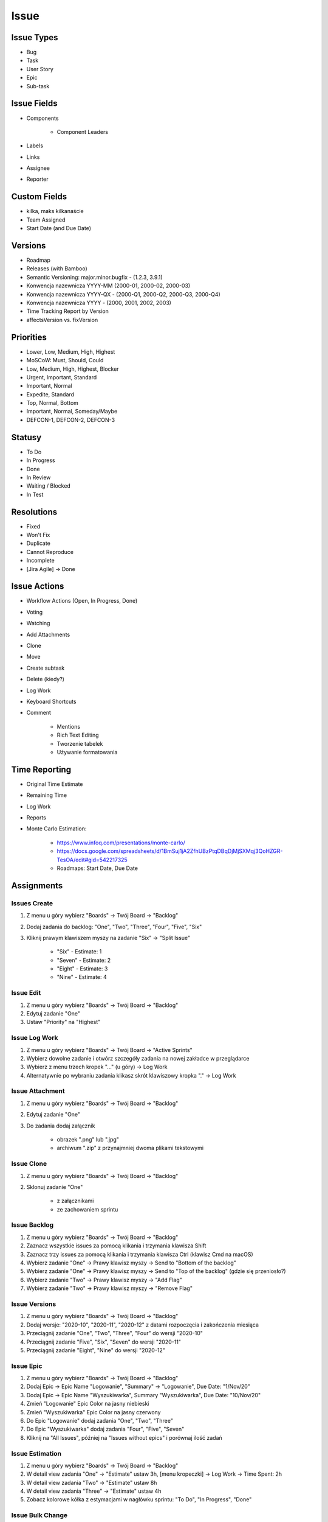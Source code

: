 *****
Issue
*****


Issue Types
===========
* Bug
* Task
* User Story
* Epic
* Sub-task


Issue Fields
============
* Components

    - Component Leaders

* Labels
* Links
* Assignee
* Reporter


Custom Fields
=============
* kilka, maks kilkanaście
* Team Assigned
* Start Date (and Due Date)


Versions
========
* Roadmap
* Releases (with Bamboo)
* Semantic Versioning: major.minor.bugfix - (1.2.3, 3.9.1)
* Konwencja nazewnicza YYYY-MM (2000-01, 2000-02, 2000-03)
* Konwencja nazewnicza YYYY-QX - (2000-Q1, 2000-Q2, 2000-Q3, 2000-Q4)
* Konwencja nazewnicza YYYY - (2000, 2001, 2002, 2003)
* Time Tracking Report by Version
* affectsVersion vs. fixVersion


Priorities
==========
* Lower, Low, Medium, High, Highest
* MoSCoW: Must, Should, Could
* Low, Medium, High, Highest, Blocker
* Urgent, Important, Standard
* Important, Normal
* Expedite, Standard
* Top, Normal, Bottom
* Important, Normal, Someday/Maybe
* DEFCON-1, DEFCON-2, DEFCON-3


Statusy
=======
* To Do
* In Progress
* Done
* In Review
* Waiting / Blocked
* In Test


Resolutions
===========
* Fixed
* Won't Fix
* Duplicate
* Cannot Reproduce
* Incomplete
* [Jira Agile] -> Done


Issue Actions
=============
* Workflow Actions (Open, In Progress, Done)
* Voting
* Watching
* Add Attachments
* Clone
* Move
* Create subtask
* Delete (kiedy?)
* Log Work
* Keyboard Shortcuts
* Comment

    - Mentions
    - Rich Text Editing
    - Tworzenie tabelek
    - Używanie formatowania


Time Reporting
==============
* Original Time Estimate
* Remaining Time
* Log Work
* Reports
* Monte Carlo Estimation:

    * https://www.infoq.com/presentations/monte-carlo/
    * https://docs.google.com/spreadsheets/d/1BmSuj1jA2ZfhUBzPtqDBqDjMjSXMqj3QoHZGR-TesOA/edit#gid=542217325
    * Roadmaps: Start Date, Due Date


Assignments
===========

Issues Create
-------------
#. Z menu u góry wybierz "Boards" -> Twój Board -> "Backlog"
#. Dodaj zadania do backlog: "One", "Two", "Three", "Four", "Five", "Six"
#. Kliknij prawym klawiszem myszy na zadanie "Six" -> "Split Issue"

    - "Six" - Estimate: 1
    - "Seven" - Estimate: 2
    - "Eight" - Estimate: 3
    - "Nine" - Estimate: 4

Issue Edit
----------
#. Z menu u góry wybierz "Boards" -> Twój Board -> "Backlog"
#. Edytuj zadanie "One"
#. Ustaw "Priority" na "Highest"

Issue Log Work
--------------
#. Z menu u góry wybierz "Boards" -> Twój Board -> "Active Sprints"
#. Wybierz dowolne zadanie i otwórz szczegóły zadania na nowej zakładce w przeglądarce
#. Wybierz z menu trzech kropek "..." (u góry) -> Log Work
#. Alternatywnie po wybraniu zadania klikasz skrót klawiszowy kropka "." -> Log Work

Issue Attachment
----------------
#. Z menu u góry wybierz "Boards" -> Twój Board -> "Backlog"
#. Edytuj zadanie "One"
#. Do zadania dodaj załącznik

    - obrazek ".png" lub ".jpg"
    - archiwum ".zip" z przynajmniej dwoma plikami tekstowymi

Issue Clone
-----------
#. Z menu u góry wybierz "Boards" -> Twój Board -> "Backlog"
#. Sklonuj zadanie "One"

    - z załącznikami
    - ze zachowaniem sprintu

Issue Backlog
-------------
#. Z menu u góry wybierz "Boards" -> Twój Board -> "Backlog"
#. Zaznacz wszystkie issues za pomocą klikania i trzymania klawisza Shift
#. Zaznacz trzy issues za pomocą klikania i trzymania klawisza Ctrl (klawisz Cmd na macOS)
#. Wybierz zadanie "One" -> Prawy klawisz myszy -> Send to "Bottom of the backlog"
#. Wybierz zadanie "One" -> Prawy klawisz myszy -> Send to "Top of the backlog" (gdzie się przeniosło?)
#. Wybierz zadanie "Two" -> Prawy klawisz myszy -> "Add Flag"
#. Wybierz zadanie "Two" -> Prawy klawisz myszy -> "Remove Flag"

Issue Versions
--------------
#. Z menu u góry wybierz "Boards" -> Twój Board -> "Backlog"
#. Dodaj wersje: "2020-10", "2020-11", "2020-12" z datami rozpoczęcia i zakończenia miesiąca
#. Przeciągnij zadanie "One", "Two", "Three", "Four" do wersji "2020-10"
#. Przeciągnij zadanie "Five", "Six", "Seven" do wersji "2020-11"
#. Przeciągnij zadanie "Eight", "Nine" do wersji "2020-12"

Issue Epic
----------
#. Z menu u góry wybierz "Boards" -> Twój Board -> "Backlog"
#. Dodaj Epic -> Epic Name "Logowanie", "Summary" -> "Logowanie", Due Date: "1/Nov/20"
#. Dodaj Epic -> Epic Name "Wyszukiwarka", Summary "Wyszukiwarka", Due Date: "10/Nov/20"
#. Zmień "Logowanie" Epic Color na jasny niebieski
#. Zmień "Wyszukiwarka" Epic Color na jasny czerwony
#. Do Epic "Logowanie" dodaj zadania "One", "Two", "Three"
#. Do Epic "Wyszukiwarka" dodaj zadania "Four", "Five", "Seven"
#. Kliknij na "All Issues", później na "Issues without epics" i porównaj ilość zadań

Issue Estimation
----------------
#. Z menu u góry wybierz "Boards" -> Twój Board -> "Backlog"
#. W detail view zadania "One" -> "Estimate" ustaw 3h, [menu kropeczki] -> Log Work -> Time Spent: 2h
#. W detail view zadania "Two" -> "Estimate" ustaw 8h
#. W detail view zadania "Three" -> "Estimate" ustaw 4h
#. Zobacz kolorowe kółka z estymacjami w nagłówku sprintu: "To Do", "In Progress", "Done"

Issue Bulk Change
-----------------
#. Z menu u góry wybierz "Boards" -> Twój Board -> "Backlog"
#. Zaznacz zadania (trzymając Ctrl lub Cmd): "Two", "Four", "Six", "Eight"
#. Kliknij prawym klawiszem myszy -> "Bulk Change" -> "Edit Issues" -> Next
#. Zmień issue type na "Task"
#. Rozwiń na dole "Unavailable Actions" i zobacz co tam jest
#. Kliknij "Next" (na dole)
#. Potwierdzamy "Confirm"
#. Po chwili klikamy "Refresh"
#. Po ukończeniu klikamy "Ok, got it"
#. Zwróć uwagę, że po zmianie część zadań w backlog nie ma story pointów (Story Pointy domyślnie mogą być przyznawane tylko zadaniom typu "Story")

Issue Links
-----------
#. Z menu u góry wybierz "Boards" -> Twój Board -> "Backlog"
#. Edytuj zadanie "Nine"
#. Powiąż zadanie linkami jako "is blocked by"/"blocks" z "Eight"

Issue Sub-Tasks
---------------
#. Z menu u góry wybierz "Boards" -> Twój Board -> "Backlog"
#. Edytuj zadanie "Nine"
#. Dodaj trzy sub-taski:

    - status pierwszego: "To Do"
    - status drugiego: "In Progress"
    - status trzeciego: "Done"
    - wyceń każde z zadań na 2h

Issue Move
----------
#. Z menu u góry wybierz "Boards" -> Twój Board -> "Backlog"
#. Przenieś zadanie z projektu do innego projektu

    - nie wysyłaj informacji mailem o zmianach
